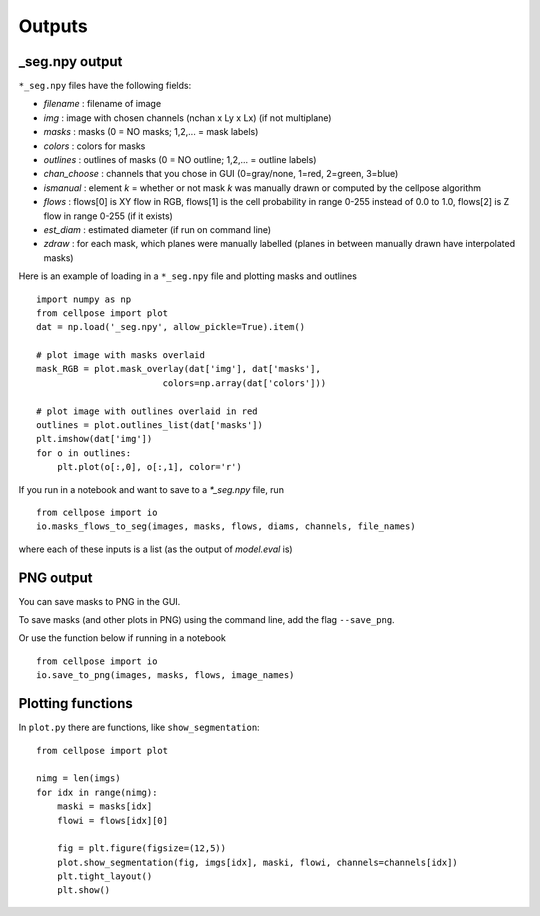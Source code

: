 Outputs
-------------------------

_seg.npy output 
~~~~~~~~~~~~~~~~~~~~~~~~~~~~~~~~

``*_seg.npy`` files have the following fields:

- *filename* : filename of image
- *img* : image with chosen channels (nchan x Ly x Lx) (if not multiplane)
- *masks* : masks (0 = NO masks; 1,2,... = mask labels)
- *colors* : colors for masks
- *outlines* : outlines of masks (0 = NO outline; 1,2,... = outline labels)
- *chan_choose* : channels that you chose in GUI (0=gray/none, 1=red, 2=green, 3=blue)
- *ismanual* : element *k* = whether or not mask *k* was manually drawn or computed by the cellpose algorithm
- *flows* : flows[0] is XY flow in RGB, flows[1] is the cell probability in range 0-255 instead of 0.0 to 1.0, flows[2] is Z flow in range 0-255 (if it exists)
- *est_diam* : estimated diameter (if run on command line)
- *zdraw* : for each mask, which planes were manually labelled (planes in between manually drawn have interpolated masks)

Here is an example of loading in a ``*_seg.npy`` file and plotting masks and outlines

::

    import numpy as np
    from cellpose import plot
    dat = np.load('_seg.npy', allow_pickle=True).item()

    # plot image with masks overlaid
    mask_RGB = plot.mask_overlay(dat['img'], dat['masks'],
                            colors=np.array(dat['colors']))

    # plot image with outlines overlaid in red
    outlines = plot.outlines_list(dat['masks'])
    plt.imshow(dat['img'])
    for o in outlines:
        plt.plot(o[:,0], o[:,1], color='r')


If you run in a notebook and want to save to a `*_seg.npy` file, run 

::

    from cellpose import io
    io.masks_flows_to_seg(images, masks, flows, diams, channels, file_names)

where each of these inputs is a list (as the output of `model.eval` is)

PNG output
~~~~~~~~~~~~~~~~~~~~~~~~~~~

You can save masks to PNG in the GUI.

To save masks (and other plots in PNG) using the command line, add the flag ``--save_png``.

Or use the function below if running in a notebook

::

    from cellpose import io
    io.save_to_png(images, masks, flows, image_names)


Plotting functions
~~~~~~~~~~~~~~~~~~~~~~~~~~~~

In ``plot.py`` there are functions, like ``show_segmentation``:

::

    from cellpose import plot

    nimg = len(imgs)
    for idx in range(nimg):
        maski = masks[idx]
        flowi = flows[idx][0]

        fig = plt.figure(figsize=(12,5))
        plot.show_segmentation(fig, imgs[idx], maski, flowi, channels=channels[idx])
        plt.tight_layout()
        plt.show()

.. image:: _static/ex_seg.png
    :width: 600px
    :align: center
    :alt: example segmentation
